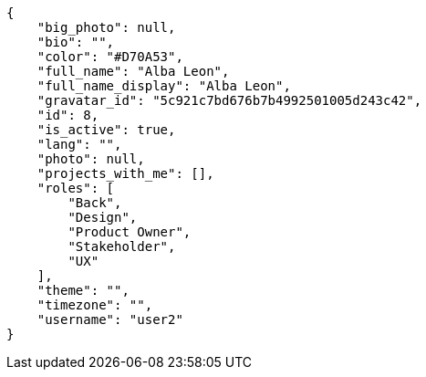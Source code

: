 [source,json]
----
{
    "big_photo": null,
    "bio": "",
    "color": "#D70A53",
    "full_name": "Alba Leon",
    "full_name_display": "Alba Leon",
    "gravatar_id": "5c921c7bd676b7b4992501005d243c42",
    "id": 8,
    "is_active": true,
    "lang": "",
    "photo": null,
    "projects_with_me": [],
    "roles": [
        "Back",
        "Design",
        "Product Owner",
        "Stakeholder",
        "UX"
    ],
    "theme": "",
    "timezone": "",
    "username": "user2"
}
----
